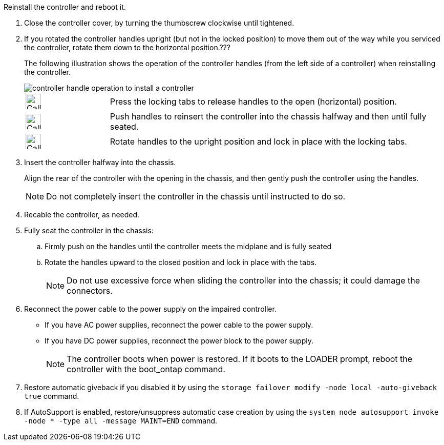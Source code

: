 // Install the controller module - AFF A20, A30, and AFF A50


Reinstall the controller and reboot it.

. Close the controller cover, by turning the thumbscrew clockwise until tightened.

. If you rotated the controller handles upright (but not in the locked position) to move them out of the way while you serviced the controller, rotate them down to the horizontal position.???
+
The following illustration shows the operation of the controller handles (from the left side of a controller) when reinstalling the controller.
+
image::../media/drw_g_and_t_handles_reinstall_ieops-1838.svg[controller handle operation to install a controller]
+
[cols="1,4"]

|===
a|
image:../media/legend_icon_01.svg[Callout number 1, width=30px] 
a|
Press the locking tabs to release handles to the open (horizontal) position.
a|
image:../media/legend_icon_02.svg[Callout number 2, width=30px] 
a|
Push handles to reinsert the controller into the chassis halfway and then until fully seated.
a|
image:../media/legend_icon_03.svg[Callout number 3, width=30px] 
a|
Rotate handles to the upright position and lock in place with the locking tabs.

|===
+
. Insert the controller halfway into the chassis.
+
Align the rear of the controller with the opening in the chassis, and then gently push the controller using the handles.
+
NOTE: Do not completely insert the controller in the chassis until instructed to do so.
+

. Recable the controller, as needed.

. Fully seat the controller in the chassis:

.. Firmly push on the handles until the controller meets the midplane and is fully seated
.. Rotate the handles upward to the closed position and lock in place with the tabs.
+
NOTE: Do not use excessive force when sliding the controller into the chassis; it could damage the connectors.
+

. Reconnect the power cable to the power supply on the impaired controller.

* If you have AC power supplies, reconnect the power cable to the power supply.

* If you have DC power supplies, reconnect the power block to the power supply.
+
NOTE: The controller boots when power is restored. If it boots to the LOADER prompt, reboot the controller with the boot_ontap command.

. Restore automatic giveback if you disabled it by using the `storage failover modify -node local -auto-giveback true` command.

. If AutoSupport is enabled, restore/unsuppress automatic case creation by using the `system node autosupport invoke -node * -type all -message MAINT=END` command.

